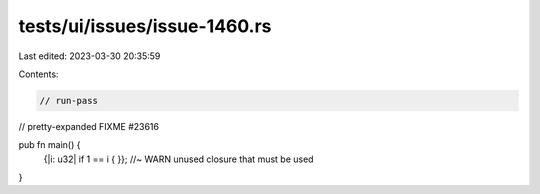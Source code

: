 tests/ui/issues/issue-1460.rs
=============================

Last edited: 2023-03-30 20:35:59

Contents:

.. code-block:: rs

    // run-pass

// pretty-expanded FIXME #23616

pub fn main() {
    {|i: u32| if 1 == i { }}; //~ WARN unused closure that must be used
}


